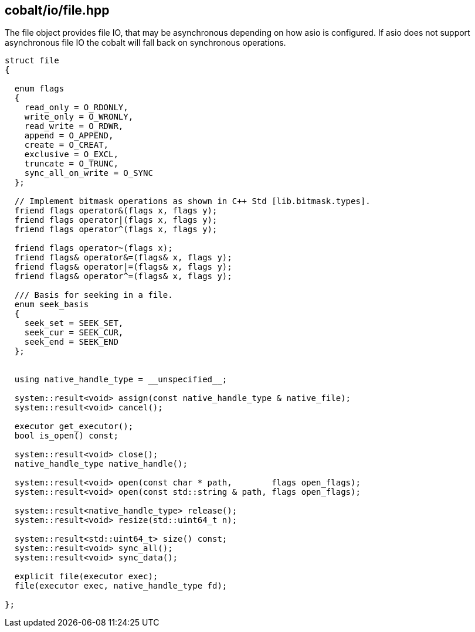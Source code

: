 == cobalt/io/file.hpp

The file object provides file IO, that may be asynchronous depending on how asio is configured.
If asio does not support asynchronous file IO the cobalt will fall back on synchronous operations.

[source,cpp]
----

struct file
{

  enum flags
  {
    read_only = O_RDONLY,
    write_only = O_WRONLY,
    read_write = O_RDWR,
    append = O_APPEND,
    create = O_CREAT,
    exclusive = O_EXCL,
    truncate = O_TRUNC,
    sync_all_on_write = O_SYNC
  };

  // Implement bitmask operations as shown in C++ Std [lib.bitmask.types].
  friend flags operator&(flags x, flags y);
  friend flags operator|(flags x, flags y);
  friend flags operator^(flags x, flags y);

  friend flags operator~(flags x);
  friend flags& operator&=(flags& x, flags y);
  friend flags& operator|=(flags& x, flags y);
  friend flags& operator^=(flags& x, flags y);

  /// Basis for seeking in a file.
  enum seek_basis
  {
    seek_set = SEEK_SET,
    seek_cur = SEEK_CUR,
    seek_end = SEEK_END
  };


  using native_handle_type = __unspecified__;

  system::result<void> assign(const native_handle_type & native_file);
  system::result<void> cancel();

  executor get_executor();
  bool is_open() const;

  system::result<void> close();
  native_handle_type native_handle();

  system::result<void> open(const char * path,        flags open_flags);
  system::result<void> open(const std::string & path, flags open_flags);

  system::result<native_handle_type> release();
  system::result<void> resize(std::uint64_t n);

  system::result<std::uint64_t> size() const;
  system::result<void> sync_all();
  system::result<void> sync_data();

  explicit file(executor exec);
  file(executor exec, native_handle_type fd);

};
----
